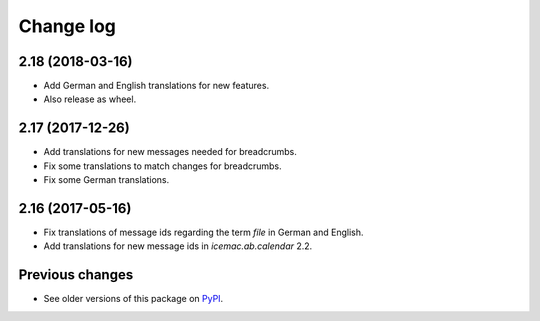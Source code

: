 Change log
==========

2.18 (2018-03-16)
-----------------

- Add German and English translations for new features.

- Also release as wheel.


2.17 (2017-12-26)
-----------------

- Add translations for new messages needed for breadcrumbs.

- Fix some translations to match changes for breadcrumbs.

- Fix some German translations.


2.16 (2017-05-16)
-----------------

- Fix translations of message ids regarding the term `file` in German and
  English.

- Add translations for new message ids in `icemac.ab.calendar` 2.2.


Previous changes
----------------

- See older versions of this package on `PyPI`_.


.. _`PyPI` : https://pypi.org/project/icemac.ab.locales/#history
